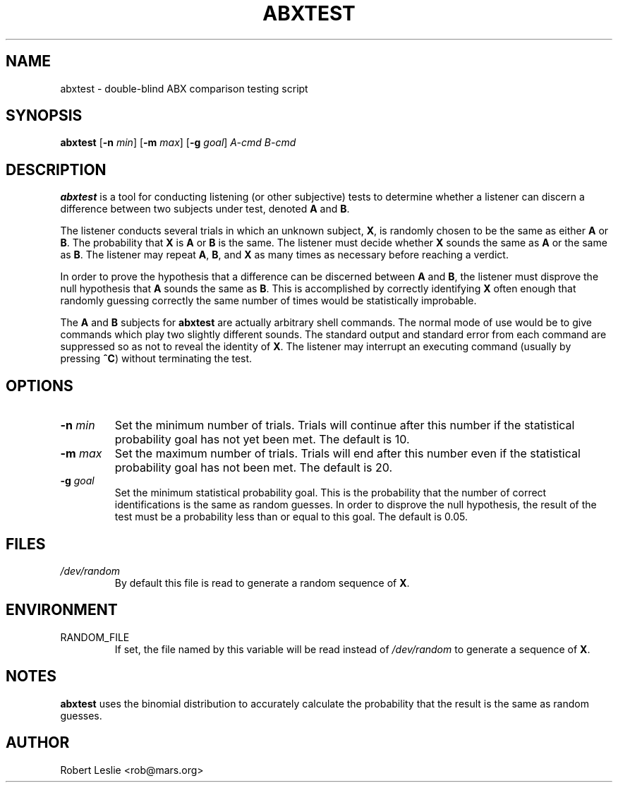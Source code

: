 \"
\" mad - MPEG audio decoder
\" Copyright (C) 2000 Robert Leslie
\"
\" This program is free software; you can redistribute it and/or modify
\" it under the terms of the GNU General Public License as published by
\" the Free Software Foundation; either version 2 of the License, or
\" (at your option) any later version.
\"
\" This program is distributed in the hope that it will be useful,
\" but WITHOUT ANY WARRANTY; without even the implied warranty of
\" MERCHANTABILITY or FITNESS FOR A PARTICULAR PURPOSE.  See the
\" GNU General Public License for more details.
\"
\" You should have received a copy of the GNU General Public License
\" along with this program; if not, write to the Free Software
\" Foundation, Inc., 59 Temple Place, Suite 330, Boston, MA  02111-1307  USA
\"
\" $Id: abxtest.1,v 1.1 2000/11/17 06:17:45 rob Exp $
\"
.TH ABXTEST 1 "16 November 2000" "MAD" "MPEG Audio Decoder"
.SH NAME
abxtest \- double-blind ABX comparison testing script
.SH SYNOPSIS
.B abxtest
.RB [ -n
.IR min ]
.RB [ -m
.IR max ]
.RB [ -g
.IR goal ]
.I A-cmd B-cmd
.SH DESCRIPTION
.B abxtest
is a tool for conducting listening (or other subjective) tests to determine
whether a listener can discern a difference between two subjects under test,
denoted
.B A
and
.BR B .
.PP
The listener conducts several trials in which an unknown subject,
.BR X ,
is randomly chosen to be the same as either
.B A
or
.BR B .
The probability that
.B X
is
.B A
or
.B B
is the same. The listener must decide whether
.B X
sounds the same as
.B A
or the same as
.BR B .
The listener may repeat
.BR A ,
.BR B ,
and
.B X
as many times as necessary before reaching a verdict.
.PP
In order to prove the hypothesis that a difference can be discerned between
.B A
and
.BR B ,
the listener must disprove the null hypothesis that
.B A
sounds the same as
.BR B .
This is accomplished by correctly identifying
.B X
often enough that randomly guessing correctly the same number of times would
be statistically improbable.
.PP
The
.B A
and
.B B
subjects for
.B abxtest
are actually arbitrary shell commands. The normal mode of use would be to give
commands which play two slightly different sounds. The standard output and
standard error from each command are suppressed so as not to reveal the
identity of
.BR X .
The listener may interrupt an executing command (usually by pressing
.BR ^C )
without terminating the test.
.SH OPTIONS
.TP
\fB\-n\fR \fImin\fR
Set the minimum number of trials. Trials will continue after this number if
the statistical probability goal has not yet been met. The default is 10.
.TP
\fB\-m\fR \fImax\fR
Set the maximum number of trials. Trials will end after this number even if
the statistical probability goal has not been met. The default is 20.
.TP
\fB\-g\fR \fIgoal\fR
Set the minimum statistical probability goal. This is the probability that the
number of correct identifications is the same as random guesses. In order to
disprove the null hypothesis, the result of the test must be a probability
less than or equal to this goal. The default is 0.05.
.SH FILES
.TP
.I /dev/random
By default this file is read to generate a random sequence of
.BR X .
.SH ENVIRONMENT
.TP
RANDOM_FILE
If set, the file named by this variable will be read instead of
.I /dev/random
to generate a sequence of
.BR X .
.SH NOTES
.B
abxtest
uses the binomial distribution to accurately calculate the probability that
the result is the same as random guesses.
.SH AUTHOR
Robert Leslie <rob@mars.org>

